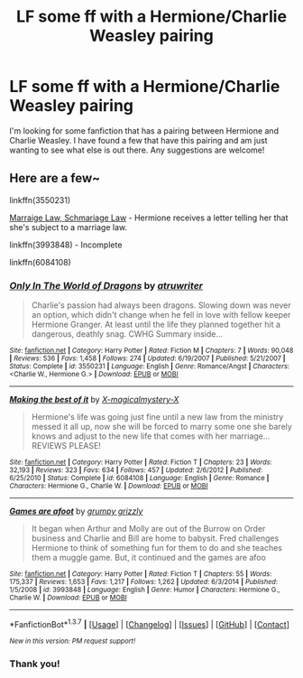 #+TITLE: LF some ff with a Hermione/Charlie Weasley pairing

* LF some ff with a Hermione/Charlie Weasley pairing
:PROPERTIES:
:Author: Slytherin_Princess
:Score: 8
:DateUnix: 1462926045.0
:DateShort: 2016-May-11
:FlairText: Request
:END:
I'm looking for some fanfiction that has a pairing between Hermione and Charlie Weasley. I have found a few that have this pairing and am just wanting to see what else is out there. Any suggestions are welcome!


** Here are a few~

linkffn(3550231)

[[http://books-freckles.livejournal.com/178960.html][Marraige Law, Schmariage Law]] - Hermione receives a letter telling her that she's subject to a marriage law.

linkffn(3993848) - Incomplete

linkffn(6084108)
:PROPERTIES:
:Author: Meiyouxiangjiao
:Score: 1
:DateUnix: 1462932556.0
:DateShort: 2016-May-11
:END:

*** [[http://www.fanfiction.net/s/3550231/1/][*/Only In The World of Dragons/*]] by [[https://www.fanfiction.net/u/529718/atruwriter][/atruwriter/]]

#+begin_quote
  Charlie's passion had always been dragons. Slowing down was never an option, which didn't change when he fell in love with fellow keeper Hermione Granger. At least until the life they planned together hit a dangerous, deathly snag. CWHG Summary inside...
#+end_quote

^{/Site/: [[http://www.fanfiction.net/][fanfiction.net]] *|* /Category/: Harry Potter *|* /Rated/: Fiction M *|* /Chapters/: 7 *|* /Words/: 90,048 *|* /Reviews/: 536 *|* /Favs/: 1,458 *|* /Follows/: 274 *|* /Updated/: 6/19/2007 *|* /Published/: 5/21/2007 *|* /Status/: Complete *|* /id/: 3550231 *|* /Language/: English *|* /Genre/: Romance/Angst *|* /Characters/: <Charlie W., Hermione G.> *|* /Download/: [[http://www.p0ody-files.com/ff_to_ebook/ffn-bot/index.php?id=3550231&source=ff&filetype=epub][EPUB]] or [[http://www.p0ody-files.com/ff_to_ebook/ffn-bot/index.php?id=3550231&source=ff&filetype=mobi][MOBI]]}

--------------

[[http://www.fanfiction.net/s/6084108/1/][*/Making the best of it/*]] by [[https://www.fanfiction.net/u/1180069/X-magicalmystery-X][/X-magicalmystery-X/]]

#+begin_quote
  Hermione's life was going just fine until a new law from the ministry messed it all up, now she will be forced to marry some one she barely knows and adjust to the new life that comes with her marriage... REVIEWS PLEASE!
#+end_quote

^{/Site/: [[http://www.fanfiction.net/][fanfiction.net]] *|* /Category/: Harry Potter *|* /Rated/: Fiction T *|* /Chapters/: 23 *|* /Words/: 32,193 *|* /Reviews/: 323 *|* /Favs/: 634 *|* /Follows/: 457 *|* /Updated/: 2/6/2012 *|* /Published/: 6/25/2010 *|* /Status/: Complete *|* /id/: 6084108 *|* /Language/: English *|* /Genre/: Romance *|* /Characters/: Hermione G., Charlie W. *|* /Download/: [[http://www.p0ody-files.com/ff_to_ebook/ffn-bot/index.php?id=6084108&source=ff&filetype=epub][EPUB]] or [[http://www.p0ody-files.com/ff_to_ebook/ffn-bot/index.php?id=6084108&source=ff&filetype=mobi][MOBI]]}

--------------

[[http://www.fanfiction.net/s/3993848/1/][*/Games are afoot/*]] by [[https://www.fanfiction.net/u/1445656/grumpy-grizzly][/grumpy grizzly/]]

#+begin_quote
  It began when Arthur and Molly are out of the Burrow on Order business and Charlie and Bill are home to babysit. Fred challenges Hermione to think of something fun for them to do and she teaches them a muggle game. But, it continued and the games are afoo
#+end_quote

^{/Site/: [[http://www.fanfiction.net/][fanfiction.net]] *|* /Category/: Harry Potter *|* /Rated/: Fiction T *|* /Chapters/: 55 *|* /Words/: 175,337 *|* /Reviews/: 1,653 *|* /Favs/: 1,217 *|* /Follows/: 1,262 *|* /Updated/: 6/3/2014 *|* /Published/: 1/5/2008 *|* /id/: 3993848 *|* /Language/: English *|* /Genre/: Humor *|* /Characters/: Hermione G., Charlie W. *|* /Download/: [[http://www.p0ody-files.com/ff_to_ebook/ffn-bot/index.php?id=3993848&source=ff&filetype=epub][EPUB]] or [[http://www.p0ody-files.com/ff_to_ebook/ffn-bot/index.php?id=3993848&source=ff&filetype=mobi][MOBI]]}

--------------

*FanfictionBot*^{1.3.7} *|* [[[https://github.com/tusing/reddit-ffn-bot/wiki/Usage][Usage]]] | [[[https://github.com/tusing/reddit-ffn-bot/wiki/Changelog][Changelog]]] | [[[https://github.com/tusing/reddit-ffn-bot/issues/][Issues]]] | [[[https://github.com/tusing/reddit-ffn-bot/][GitHub]]] | [[[https://www.reddit.com/message/compose?to=%2Fu%2Ftusing][Contact]]]

^{/New in this version: PM request support!/}
:PROPERTIES:
:Author: FanfictionBot
:Score: 1
:DateUnix: 1462932607.0
:DateShort: 2016-May-11
:END:


*** Thank you!
:PROPERTIES:
:Author: Slytherin_Princess
:Score: 1
:DateUnix: 1463014873.0
:DateShort: 2016-May-12
:END:
